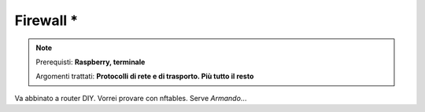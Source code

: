==========
Firewall *
==========

.. note::

    Prerequisti: **Raspberry, terminale**
    
    Argomenti trattati: **Protocolli di rete e di trasporto. Più tutto il resto**
      
    
.. Qui inizia il testo dell'esperienza


Va abbinato a router DIY. Vorrei provare con nftables.
Serve *Armando*...